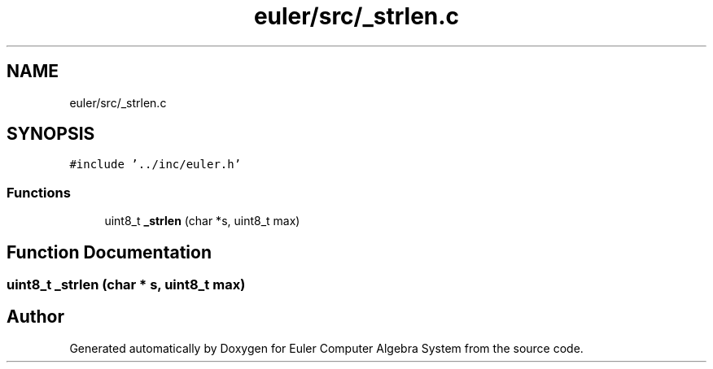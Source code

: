 .TH "euler/src/_strlen.c" 3 "Thu Feb 13 2020" "Euler Computer Algebra System" \" -*- nroff -*-
.ad l
.nh
.SH NAME
euler/src/_strlen.c
.SH SYNOPSIS
.br
.PP
\fC#include '\&.\&./inc/euler\&.h'\fP
.br

.SS "Functions"

.in +1c
.ti -1c
.RI "uint8_t \fB_strlen\fP (char *s, uint8_t max)"
.br
.in -1c
.SH "Function Documentation"
.PP 
.SS "uint8_t _strlen (char * s, uint8_t max)"

.SH "Author"
.PP 
Generated automatically by Doxygen for Euler Computer Algebra System from the source code\&.
